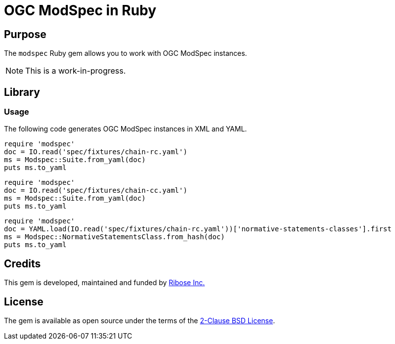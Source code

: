= OGC ModSpec in Ruby

== Purpose

The `modspec` Ruby gem allows you to work with OGC ModSpec instances.

NOTE: This is a work-in-progress.


== Library

=== Usage

The following code generates OGC ModSpec instances in XML and YAML.

[source,ruby]
----
require 'modspec'
doc = IO.read('spec/fixtures/chain-rc.yaml')
ms = Modspec::Suite.from_yaml(doc)
puts ms.to_yaml
----


[source,ruby]
----
require 'modspec'
doc = IO.read('spec/fixtures/chain-cc.yaml')
ms = Modspec::Suite.from_yaml(doc)
puts ms.to_yaml
----


[source,ruby]
----
require 'modspec'
doc = YAML.load(IO.read('spec/fixtures/chain-rc.yaml'))['normative-statements-classes'].first
ms = Modspec::NormativeStatementsClass.from_hash(doc)
puts ms.to_yaml
----

== Credits

This gem is developed, maintained and funded by
https://www.ribose.com[Ribose Inc.]

== License

The gem is available as open source under the terms of the
https://opensource.org/licenses/BSD-2-Clause[2-Clause BSD License].
